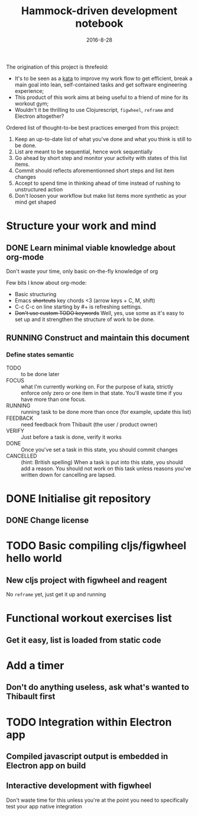 #+TITLE: Hammock-driven development notebook
#+TODO: TODO FOCUS RUNNING FEEDBACK VERIFY | DONE CANCELLED
#+DATE: 2016-8-28

The origination of this project is threfeold:
- It's to be seen as a [[https://en.wikipedia.org/wiki/Kata][kata]] to improve my work flow to get efficient, break a
  main goal into lean, self-contained tasks and get software engineering
  experience;
- This product of this work aims at being useful to a friend of mine for its
  workout gym;
- Wouldn't it be thrilling to use Clojurescript, ~figwheel~, ~reframe~ and Electron
  altogether?

Ordered list of thought-to-be best practices emerged from this project:
1) Keep an up-to-date list of what you've done and what you think is still to be
   done.
2) List are meant to be sequential, hence work sequentially
3) Go ahead by short step and monitor your activity with states of this list
   items.
4) Commit should reflects aforementionned short steps and list item changes
5) Accept to spend time in thinking ahead of time instead of rushing to
   unstructured action
6) Don't loosen your workflow but make list items more synthetic as your mind
   get shaped

* Structure your work and mind
** DONE Learn minimal viable knowledge about org-mode
CLOSED: [2016-08-28 Sun 17:28]
Don't waste your time, only basic on-the-fly knowledge of org

Few bits I know about org-mode:
+ Basic structuring
+ Emacs +shortcuts+ key chords <3 (arrow keys + C, M, shift)
+ C-c C-c on line starting by #+ is refreshing settings.
+ +Don't use custom TODO keywords+ Well, yes, use some as it's easy to set up
  and it strengthen the structure of work to be done.
** RUNNING Construct and maintain this document
*** Define states semantic
- TODO :: to be done later
- FOCUS :: what I'm currently working on. For the purpose of kata, strictly
  enforce only zero or one item in that state. You'll waste time if you have
  more than one focus.
- RUNNING :: running task to be done more than once (for example, update this list)
- FEEDBACK :: need feedback from Thibault (the user / product owner)
- VERIFY :: Just before a task is done, verify it works
- DONE :: Once you've set a task in this state, you should commit changes
- CANCELLED :: (hint: British spelling) When a task is put into this state, you
     should add a reason. You should not work on this task unless reasons you've
     written down for cancelling are lapsed.
* DONE Initialise git repository
CLOSED: [2016-08-28 Sun 17:17]
** DONE Change license
CLOSED: [2016-08-28 Sun 17:17]
* TODO Basic compiling cljs/figwheel hello world
** New cljs project with figwheel and reagent
No ~reframe~ yet, just get it up and running
* Functional workout exercises list
** Get it easy, list is loaded from static code
** 
* Add a timer
** Don't do anything useless, ask what's wanted to Thibault first
* TODO Integration within Electron app
** Compiled javascript output is embedded in Electron app on build
** Interactive development with figwheel
Don't waste time for this unless you're at the point you need to specifically
test your app native integration
